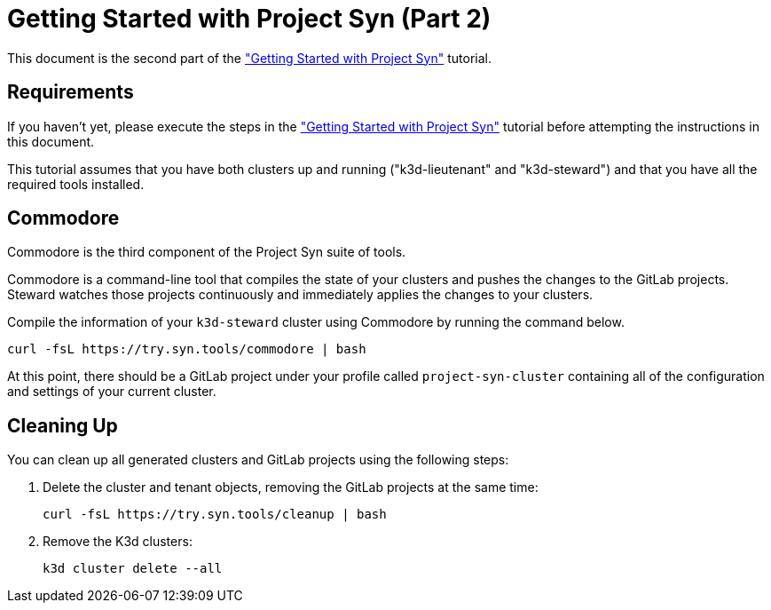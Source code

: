 = Getting Started with Project Syn (Part 2)

This document is the second part of the xref:tutorials/gettings-started.adoc["Getting Started with Project Syn"] tutorial.

== Requirements

If you haven't yet, please execute the steps in the xref:tutorials/gettings-started.adoc["Getting Started with Project Syn"] tutorial before attempting the instructions in this document.

This tutorial assumes that you have both clusters up and running ("k3d-lieutenant" and "k3d-steward") and that you have all the required tools installed.

== Commodore

Commodore is the third component of the Project Syn suite of tools.

Commodore is a command-line tool that compiles the state of your clusters and pushes the changes to the GitLab projects. Steward watches those projects continuously and immediately applies the changes to your clusters.

Compile the information of your `k3d-steward` cluster using Commodore by running the command below.

[source,bash]
----
curl -fsL https://try.syn.tools/commodore | bash
----

At this point, there should be a GitLab project under your profile called `project-syn-cluster` containing all of the configuration and settings of your current cluster.

== Cleaning Up

You can clean up all generated clusters and GitLab projects using the following steps:

. Delete the cluster and tenant objects, removing the GitLab projects at the same time:
+
[source,bash]
----
curl -fsL https://try.syn.tools/cleanup | bash
----

. Remove the K3d clusters:
+
[source,bash]
----
k3d cluster delete --all
----
